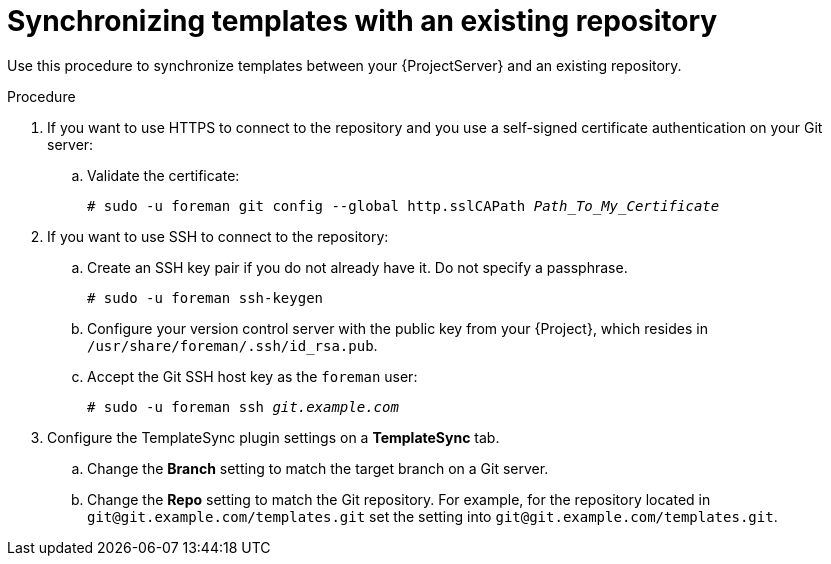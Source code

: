 [id="synchronizing-templates-with-an-existing-repository_{context}"]
= Synchronizing templates with an existing repository

Use this procedure to synchronize templates between your {ProjectServer} and an existing repository.

.Procedure
. If you want to use HTTPS to connect to the repository and you use a self-signed certificate authentication on your Git server:
.. Validate the certificate:
+
[options="nowrap" subs="+quotes,verbatim,attributes"]
----
# sudo -u foreman git config --global http.sslCAPath _Path_To_My_Certificate_
----
. If you want to use SSH to connect to the repository:
.. Create an SSH key pair if you do not already have it.
Do not specify a passphrase.
+
----
# sudo -u foreman ssh-keygen
----
.. Configure your version control server with the public key from your {Project}, which resides in `/usr/share/foreman/.ssh/id_rsa.pub`.
.. Accept the Git SSH host key as the `foreman` user:
+
[subs="+quotes"]
----
# sudo -u foreman ssh _git.example.com_
----
. Configure the TemplateSync plugin settings on a *TemplateSync* tab.
.. Change the *Branch* setting to match the target branch on a Git server.
.. Change the *Repo* setting to match the Git repository.
For example, for the repository located in `git@git.example.com/templates.git` set the setting into `git@git.example.com/templates.git`.
